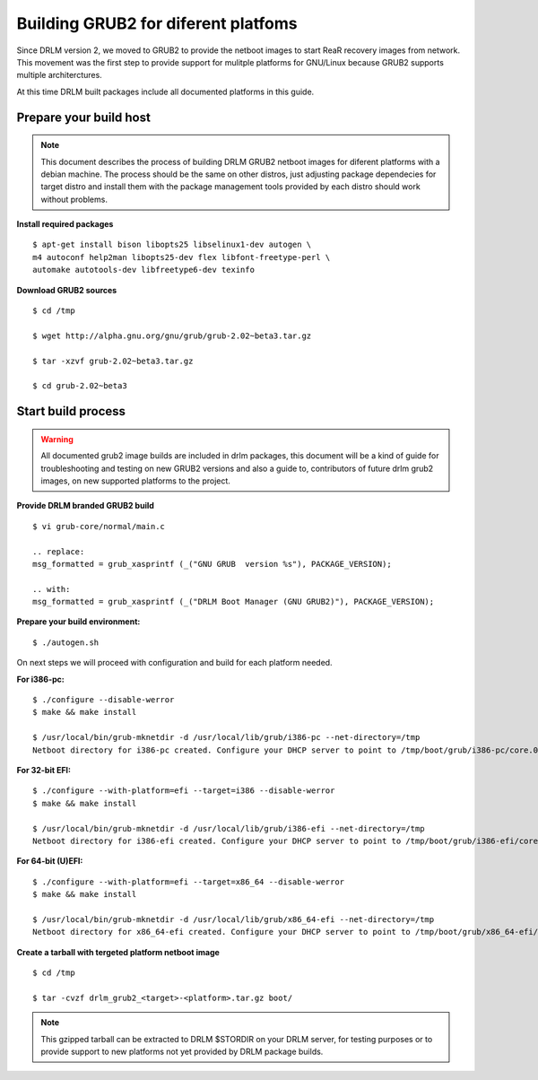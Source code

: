Building GRUB2 for diferent platfoms
====================================

Since DRLM version 2, we moved to GRUB2 to provide the netboot images to start
ReaR recovery images from network. This movement was the first step to provide
support for mulitple platforms for GNU/Linux because GRUB2 supports multiple
architerctures.

At this time DRLM built packages include all documented platforms in this guide.

Prepare your build host
-----------------------

.. note::
  This document describes the process of building DRLM GRUB2 netboot images
  for diferent platforms with a debian machine. The process should be the
  same on other distros, just adjusting package dependecies for target distro
  and install them with the package management tools provided by each distro
  should work without problems.

**Install required packages**

::

  $ apt-get install bison libopts25 libselinux1-dev autogen \
  m4 autoconf help2man libopts25-dev flex libfont-freetype-perl \
  automake autotools-dev libfreetype6-dev texinfo

**Download GRUB2 sources**

::

  $ cd /tmp

  $ wget http://alpha.gnu.org/gnu/grub/grub-2.02~beta3.tar.gz

  $ tar -xzvf grub-2.02~beta3.tar.gz

  $ cd grub-2.02~beta3

Start build process
-------------------

.. warning::
  All documented grub2 image builds are included in drlm packages, this document
  will be a kind of guide for troubleshooting and testing on new GRUB2 versions
  and also a guide to, contributors of future drlm grub2 images, on new supported
  platforms to the project.

**Provide DRLM branded GRUB2 build**

::

  $ vi grub-core/normal/main.c

  .. replace:
  msg_formatted = grub_xasprintf (_("GNU GRUB  version %s"), PACKAGE_VERSION);

  .. with:
  msg_formatted = grub_xasprintf (_("DRLM Boot Manager (GNU GRUB2)"), PACKAGE_VERSION);


**Prepare your build environment:**

::

  $ ./autogen.sh


On next steps we will proceed with configuration and build for each platform needed.

**For i386-pc:**

::

  $ ./configure --disable-werror
  $ make && make install

  $ /usr/local/bin/grub-mknetdir -d /usr/local/lib/grub/i386-pc --net-directory=/tmp
  Netboot directory for i386-pc created. Configure your DHCP server to point to /tmp/boot/grub/i386-pc/core.0


**For 32-bit EFI:**

::

  $ ./configure --with-platform=efi --target=i386 --disable-werror
  $ make && make install

  $ /usr/local/bin/grub-mknetdir -d /usr/local/lib/grub/i386-efi --net-directory=/tmp
  Netboot directory for i386-efi created. Configure your DHCP server to point to /tmp/boot/grub/i386-efi/core.efi


**For 64-bit (U)EFI:**

::

  $ ./configure --with-platform=efi --target=x86_64 --disable-werror
  $ make && make install

  $ /usr/local/bin/grub-mknetdir -d /usr/local/lib/grub/x86_64-efi --net-directory=/tmp
  Netboot directory for x86_64-efi created. Configure your DHCP server to point to /tmp/boot/grub/x86_64-efi/core.efi

**Create a tarball with tergeted platform netboot image**

::

  $ cd /tmp
 
  $ tar -cvzf drlm_grub2_<target>-<platform>.tar.gz boot/

.. note::
  This gzipped tarball can be extracted to DRLM $STORDIR on your DRLM server, for
  testing purposes or to provide support to new platforms not yet provided by
  DRLM package builds.
